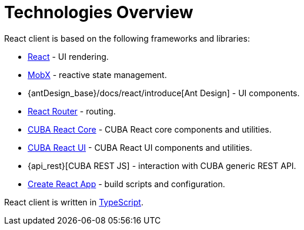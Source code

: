= Technologies Overview

React client is based on the following frameworks and libraries:

* https://reactjs.org/[React] - UI rendering.
* https://mobx.js.org/[MobX] - reactive state management.
* {antDesign_base}/docs/react/introduce[Ant Design] - UI components.
* https://reacttraining.com/react-router/[React Router] - routing.
* xref:cuba-react-core:index.adoc[CUBA React Core] - CUBA React core components and utilities.
* xref:cuba-react-ui:index.adoc[CUBA React UI] - CUBA React UI components and utilities.
* {api_rest}[CUBA REST JS] - interaction with СUBA generic REST API.
* https://facebook.github.io/create-react-app/[Create React App] - build scripts and configuration.

React client is written in link:https://www.typescriptlang.org/[TypeScript].
